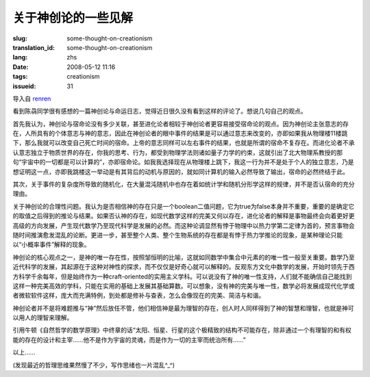 关于神创论的一些见解 
===============================

:slug: some-thought-on-creationism
:translation_id: some-thought-on-creationism
:lang: zhs
:date: 2008-05-12 11:16
:tags: creationism
:issueid: 31

导入自
`renren <http://blog.renren.com/blog/230263946/292274803>`_

看到陈骉同学很有感想的一篇神创论与命运日志，觉得近日很久没有看到这样的评论了。想说几句自己的观点。

首先我认为，神创论与宿命论没有多少关联，甚至进化论者相较于神创论者更容易接受宿命论的观点。因为神创论主张意志的存在，人所具有的个体意志与神的意志，因此在神创论者的眼中事件的结果是可以通过意志来改变的，亦即如果我从物理楼11楼跳下，那么我就可以改变自己死亡时间的宿命。上帝的意志同样可以左右事件的结果，也就是所谓的宿命不复存在。而进化论者不承认意志独立于物质世界的存在，你我的思考、行为，都受到物理学法则诸如量子力学的约束，这就引出了北大物理系教授的那句“宇宙中的一切都是可以计算的”，亦即宿命论。如我我选择现在从物理楼上跳下，我这一行为并不是处于个人的独立意志，乃是想证明这一点，亦即我跳楼这一举动是有其背后的动机与原因的，就如同计算机的输入必然导致了输出，宿命的必然终结于此。

其次，关于事件的复杂度所导致的随机化，在大量混沌随机中也存在着如统计学和随机分形学这样的规律，并不是否认宿命的充分理由。

关于神创论的合理性问题。我认为是否相信神的存在只是一个boolean二值问题，它为true为false本身并不重要，重要的是确定它的取值之后得到的推论与结果。如果否认神的存在，如现代数学这样的完美又何以存在，进化论者的解释是事物最终会向着更好更高级的方向发展，产生现代数学乃至现代科学是发展的必然。而这种论调显然有悖于物理中以热力学第二定律为首的，预言事物会随时间推演愈发混乱的论断。更进一步，甚至整个人类、整个生物系统的存在都是有悖于热力学推论的现象，是某种理论只能以“小概率事件”解释的现象。

神创论的核心观点之一，是神的唯一存在性，按照邹恒明的比喻，这就如同数学中集合中元素的的唯一性一般至关重要。数学乃至近代科学的发展，其起源在于这种对神性的探求，而不仅仅是好奇心就可以解释的。反观东方文化中数学的发展，开始时领先于西方科学千余每年，但是始终作为一种craft-oriented的实用主义学科。可以说没有了神的唯一性支持，人们就不能确信自己能找到这样一种完美高效的学科，只能在实用的基础上发展其基础算数。可以想象，没有神的完美与唯一性，数学必将发展成现代化学或者微软软件这样，庞大而充满特例，到处都是修补与查表，怎么会像现在的完美、简洁与和谐。

神创论者并不是将难题推与“神”然后放任不管，他们相信神是最为理智的存在，创人时人同样得到了神的智慧和理智，也就是神可以用人的理智来理解。

引用牛顿《自然哲学的数学原理》中终章的话“太阳、恒星、行星的这个极精致的结构不可能存在，除非通过一个有理智的和有权能的存在的设计和主宰……他不是作为宇宙的灵魂，而是作为一切的主宰而统治所有……”

以上……

(发现最近的哲理思维果然慢了不少，写作思绪也一片混乱^\_^)

